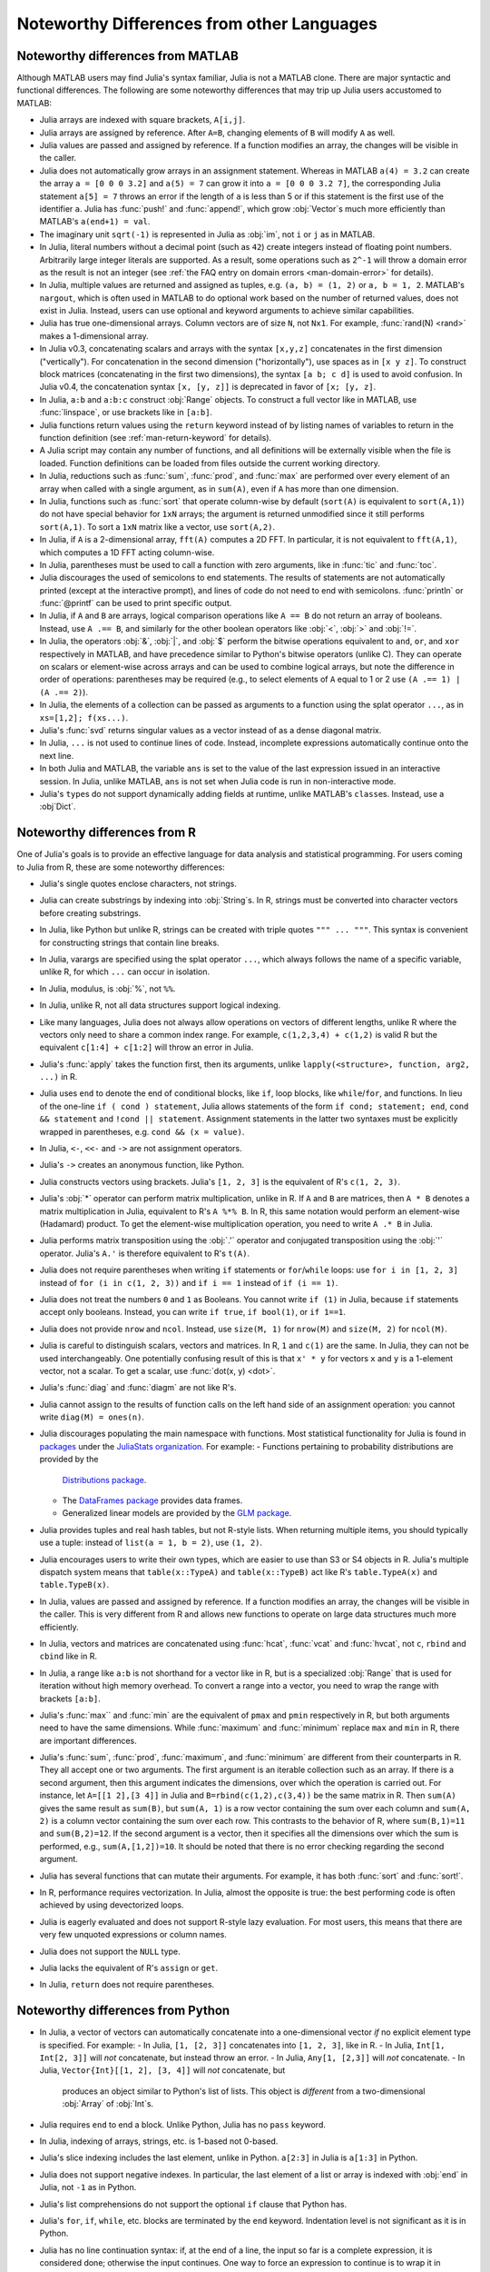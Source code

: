 .. _man-noteworthy-differences:

*******************************************
Noteworthy Differences from other Languages
*******************************************

Noteworthy differences from MATLAB
----------------------------------

Although MATLAB users may find Julia's syntax familiar, Julia is not a MATLAB
clone. There are major syntactic and functional differences. The following are
some noteworthy differences that may trip up Julia users accustomed to MATLAB:

- Julia arrays are indexed with square brackets, ``A[i,j]``.
- Julia arrays are assigned by reference. After ``A=B``, changing elements of
  ``B`` will modify ``A`` as well.
- Julia values are passed and assigned by reference. If a function modifies an
  array, the changes will be visible in the caller.
- Julia does not automatically grow arrays in an assignment statement.
  Whereas in MATLAB ``a(4) = 3.2`` can create the array ``a = [0 0 0 3.2]``
  and ``a(5) = 7`` can grow it into ``a = [0 0 0 3.2 7]``, the corresponding
  Julia statement ``a[5] = 7`` throws an error if the length of ``a`` is less
  than 5 or if this statement is the first use of the identifier ``a``.
  Julia has :func:`push!` and :func:`append!`, which grow :obj:`Vector`\ s
  much more efficiently than MATLAB's ``a(end+1) = val``.
- The imaginary unit ``sqrt(-1)`` is represented in Julia as :obj:`im`, not
  ``i`` or ``j`` as in MATLAB.
- In Julia, literal numbers without a decimal point (such as ``42``) create
  integers instead of floating point numbers. Arbitrarily large integer
  literals are supported. As a result, some operations such as ``2^-1`` will
  throw a domain error as the result is not an integer (see
  :ref:`the FAQ entry on domain errors <man-domain-error>` for details).
- In Julia, multiple values are returned and assigned as tuples, e.g.
  ``(a, b) = (1, 2)`` or ``a, b = 1, 2``. MATLAB's ``nargout``, which is
  often used in MATLAB to do optional work based on the number of returned
  values, does not exist in Julia. Instead, users can use optional and keyword
  arguments to achieve similar capabilities.
- Julia has true one-dimensional arrays. Column vectors are of size ``N``, not
  ``Nx1``. For example, :func:`rand(N) <rand>` makes a 1-dimensional array.
- In Julia v0.3, concatenating scalars and arrays with the syntax ``[x,y,z]``
  concatenates in the first dimension ("vertically"). For concatenation in the
  second dimension ("horizontally"), use spaces as in ``[x y z]``. To
  construct block matrices (concatenating in the first two dimensions),
  the syntax ``[a b; c d]`` is used to avoid confusion. In Julia v0.4, the
  concatenation syntax ``[x, [y, z]]`` is deprecated in favor of ``[x; [y, z]``.
- In Julia, ``a:b`` and ``a:b:c`` construct :obj:`Range` objects. To construct
  a full vector like in MATLAB, use :func:`linspace`, or use brackets like in
  ``[a:b]``.
- Julia functions return values using the ``return`` keyword instead of by
  listing names of variables to return in the function definition (see
  :ref:`man-return-keyword` for details).
- A Julia script may contain any number of functions, and all definitions will
  be externally visible when the file is loaded. Function definitions can be
  loaded from files outside the current working directory.
- In Julia, reductions such as :func:`sum`, :func:`prod`, and :func:`max` are
  performed over every element of an array when called with a single argument,
  as in ``sum(A)``, even if ``A`` has more than one dimension.
- In Julia, functions such as :func:`sort` that operate column-wise by default
  (``sort(A)`` is equivalent to ``sort(A,1)``) do not have special behavior for
  ``1xN`` arrays; the argument is returned unmodified since it still performs
  ``sort(A,1)``. To sort a ``1xN`` matrix like a vector, use ``sort(A,2)``.
- In Julia, if ``A`` is a 2-dimensional array, ``fft(A)`` computes a 2D FFT. In
  particular, it is not equivalent to ``fft(A,1)``, which computes a 1D FFT
  acting column-wise.
- In Julia, parentheses must be used to call a function with zero arguments,
  like in :func:`tic` and :func:`toc`.
- Julia discourages the used of semicolons to end statements. The results of
  statements are not automatically printed (except at the interactive prompt),
  and lines of code do not need to end with semicolons. :func:`println` or
  :func:`@printf` can be used to print specific output.
- In Julia, if ``A`` and ``B`` are arrays, logical comparison operations like
  ``A == B`` do not return an array of booleans. Instead, use ``A .== B``, and
  similarly for the other boolean operators like :obj:`<`, :obj:`>` and
  :obj:`!=`.
- In Julia, the operators :obj:`&`, :obj:`|`, and :obj:`$` perform the bitwise
  operations equivalent to ``and``, ``or``, and ``xor`` respectively in MATLAB,
  and have precedence similar to Python's bitwise operators (unlike C). They
  can operate on scalars or element-wise across arrays and can be used to
  combine logical arrays, but note the difference in order of operations:
  parentheses may be required (e.g., to select elements of ``A`` equal to 1 or
  2 use ``(A .== 1) | (A .== 2)``).
- In Julia, the elements of a collection can be passed as arguments to a
  function using the splat operator ``...``, as in ``xs=[1,2]; f(xs...)``.
- Julia's :func:`svd` returns singular values as a vector instead of as a dense
  diagonal matrix.
- In Julia, ``...`` is not used to continue lines of code. Instead, incomplete
  expressions automatically continue onto the next line.
- In both Julia and MATLAB, the variable ``ans`` is set to the value of the
  last expression issued in an interactive session. In Julia, unlike MATLAB,
  ``ans`` is not set when Julia code is run in non-interactive mode.
- Julia's ``type``\ s do not support dynamically adding fields at runtime,
  unlike MATLAB's ``class``\ es. Instead, use a :obj`Dict`.

Noteworthy differences from R
-----------------------------

One of Julia's goals is to provide an effective language for data analysis
and statistical programming. For users coming to Julia from R, these are some
noteworthy differences:

- Julia's single quotes enclose characters, not strings.
- Julia can create substrings by indexing into :obj:`String`\ s.  In R, strings
  must be converted into character vectors before creating substrings.
- In Julia, like Python but unlike R, strings can be created with triple quotes
  ``""" ... """``. This syntax is convenient for constructing strings that
  contain line breaks.
- In Julia, varargs are specified using the splat operator ``...``, which
  always follows the name of a specific variable, unlike R, for which ``...``
  can occur in isolation.
- In Julia, modulus, is :obj:`%`, not ``%%``.
- In Julia, unlike R, not all data structures support logical indexing.
- Like many languages, Julia does not always allow operations on vectors of
  different lengths, unlike R where the vectors only need to share a common
  index range.  For example, ``c(1,2,3,4) + c(1,2)`` is valid R but the
  equivalent ``c[1:4] + c[1:2]`` will throw an error in Julia.
- Julia's :func:`apply` takes the function first, then its arguments, unlike
  ``lapply(<structure>, function, arg2, ...)`` in R.
- Julia uses ``end`` to denote the end of conditional blocks, like ``if``,
  loop blocks, like ``while``/``for``, and functions. In lieu of the one-line
  ``if ( cond ) statement``, Julia allows statements of the form
  ``if cond; statement; end``, ``cond && statement`` and
  ``!cond || statement``. Assignment statements in the latter two syntaxes must
  be explicitly wrapped in parentheses, e.g. ``cond && (x = value)``.
- In Julia, ``<-``, ``<<-`` and ``->`` are not assignment operators.
- Julia's ``->`` creates an anonymous function, like Python.
- Julia constructs vectors using brackets. Julia's ``[1, 2, 3]`` is the
  equivalent of R's ``c(1, 2, 3)``.
- Julia's :obj:`*` operator can perform matrix multiplication, unlike in R.
  If ``A`` and ``B`` are matrices, then ``A * B`` denotes a matrix
  multiplication in Julia, equivalent to R's ``A %*% B``. In R, this same
  notation would perform an element-wise (Hadamard) product. To get the
  element-wise multiplication operation, you need to write ``A .* B`` in Julia.
- Julia performs matrix transposition using the :obj:`.'` operator and conjugated
  transposition using the :obj:`'` operator. Julia's ``A.'`` is therefore
  equivalent to R's ``t(A)``.
- Julia does not require parentheses when writing ``if`` statements or
  ``for``/``while`` loops: use ``for i in [1, 2, 3]`` instead of
  ``for (i in c(1, 2, 3))`` and ``if i == 1`` instead of ``if (i == 1)``.
- Julia does not treat the numbers ``0`` and ``1`` as Booleans.
  You cannot write ``if (1)`` in Julia, because ``if`` statements accept only
  booleans. Instead, you can write ``if true``, ``if bool(1)``, or ``if 1==1``.
- Julia does not provide ``nrow`` and ``ncol``. Instead, use ``size(M, 1)``
  for ``nrow(M)`` and ``size(M, 2)`` for ``ncol(M)``.
- Julia is careful to distinguish scalars, vectors and matrices.  In R,
  ``1`` and ``c(1)`` are the same. In Julia, they can not be used
  interchangeably. One potentially confusing result of this is that
  ``x' * y`` for vectors ``x`` and ``y`` is a 1-element vector, not a scalar.
  To get a scalar, use :func:`dot(x, y) <dot>`.
- Julia's :func:`diag` and :func:`diagm` are not like R's.
- Julia cannot assign to the results of function calls on the left hand side of
  an assignment operation: you cannot write ``diag(M) = ones(n)``.
- Julia discourages populating the main namespace with functions. Most
  statistical functionality for Julia is found in
  `packages <http://docs.julialang.org/en/latest/packages/packagelist/>`_
  under the `JuliaStats organization <https://github.com/JuliaStats>`_. For
  example:
  - Functions pertaining to probability distributions are provided by the
    `Distributions package <https://github.com/JuliaStats/Distributions.jl>`_.
  - The `DataFrames package <https://github.com/JuliaStats/DataFrames.jl>`_
    provides data frames.
  - Generalized linear models are provided by the `GLM package
    <https://github.com/JuliaStats/GLM.jl>`_.
- Julia provides tuples and real hash tables, but not R-style lists. When
  returning multiple items, you should typically use a tuple: instead of
  ``list(a = 1, b = 2)``, use ``(1, 2)``.
- Julia encourages users to write their own types, which are easier to use than
  S3 or S4 objects in R. Julia's multiple dispatch system means that
  ``table(x::TypeA)`` and ``table(x::TypeB)`` act like R's ``table.TypeA(x)``
  and ``table.TypeB(x)``.
- In Julia, values are passed and assigned by reference. If a function modifies
  an array, the changes will be visible in the caller. This is very different
  from R and allows new functions to operate on large data structures much more
  efficiently.
- In Julia, vectors and matrices are concatenated using :func:`hcat`,
  :func:`vcat` and :func:`hvcat`, not ``c``, ``rbind`` and ``cbind`` like in R.
- In Julia, a range like ``a:b`` is not shorthand for a vector like in R,
  but is a specialized :obj:`Range` that is used for iteration without high
  memory overhead. To convert a range into a vector, you need to wrap the range
  with brackets ``[a:b]``.
- Julia's :func:`max`` and :func:`min` are the equivalent of ``pmax`` and
  ``pmin`` respectively in R, but both arguments need to have the same
  dimensions.  While :func:`maximum` and :func:`minimum` replace ``max`` and
  ``min`` in R, there are important differences.
- Julia's :func:`sum`, :func:`prod`, :func:`maximum`, and :func:`minimum` are
  different from their counterparts in R. They all accept one or two arguments.
  The first argument is an iterable collection such as an array.  If there is a
  second argument, then this argument indicates the dimensions, over which the
  operation is carried out.  For instance, let ``A=[[1 2],[3 4]]`` in Julia and
  ``B=rbind(c(1,2),c(3,4))`` be the same matrix in R.  Then ``sum(A)`` gives
  the same result as ``sum(B)``, but ``sum(A, 1)`` is a row vector containing
  the sum over each column and ``sum(A, 2)`` is a column vector containing the
  sum over each row.  This contrasts to the behavior of R, where
  ``sum(B,1)=11`` and ``sum(B,2)=12``.  If the second argument is a vector,
  then it specifies all the dimensions over which the sum is performed, e.g.,
  ``sum(A,[1,2])=10``.  It should be noted that there is no error checking
  regarding the second argument.
- Julia has several functions that can mutate their arguments. For example,
  it has both :func:`sort` and :func:`sort!`.
- In R, performance requires vectorization. In Julia, almost the opposite is
  true: the best performing code is often achieved by using devectorized loops.
- Julia is eagerly evaluated and does not support R-style lazy evaluation. For
  most users, this means that there are very few unquoted expressions or column
  names.
- Julia does not support the ``NULL`` type.
- Julia lacks the equivalent of R's ``assign`` or ``get``.
- In Julia, ``return`` does not require parentheses.


Noteworthy differences from Python
----------------------------------

- In Julia, a vector of vectors can automatically concatenate into a
  one-dimensional vector *if* no explicit element type is specified. For example:
  - In Julia, ``[1, [2, 3]]`` concatenates into ``[1, 2, 3]``, like in R.
  - In Julia, ``Int[1, Int[2, 3]]`` will *not* concatenate, but instead throw an error.
  - In Julia, ``Any[1, [2,3]]`` will *not* concatenate.
  - In Julia, ``Vector{Int}[[1, 2], [3, 4]]`` will *not* concatenate, but
    produces an object similar to Python's list of lists. This object is
    *different* from a two-dimensional :obj:`Array` of :obj:`Int`\ s.
- Julia requires ``end`` to end a block. Unlike Python, Julia has no ``pass``
  keyword.
- In Julia, indexing of arrays, strings, etc. is 1-based not 0-based.
- Julia's slice indexing includes the last element, unlike in Python.
  ``a[2:3]`` in Julia is ``a[1:3]`` in Python.
- Julia does not support negative indexes. In particular, the last element of a
  list or array is indexed with :obj:`end` in Julia, not ``-1`` as in Python.
- Julia's list comprehensions do not support the optional ``if`` clause that
  Python has.
- Julia's ``for``, ``if``, ``while``, etc. blocks are terminated by the
  ``end`` keyword. Indentation level is not significant as it is in Python.
- Julia has no line continuation syntax: if, at the end of a line, the input so
  far is a complete expression, it is considered done; otherwise the input
  continues. One way to force an expression to continue is to wrap it in
  parentheses.
- Julia arrays are column major (Fortran ordered) whereas NumPy arrays are row
  major (C-ordered) by default. To get optimal performance when looping over
  arrays, the order of the loops should be reversed in Julia relative to NumPy
  (see relevant section of :ref:`man-performance-tips`).
- Julia evaluates default values of function arguments every time the method is
  invoked, unlike in Python where the default values are evaluated only once
  when the function is defined. For example, the function ``f(x=rand()) = x``
  returns a new random number every time it is invoked without argument. On the
  other hand, the function ``g(x=[1,2]) = push!(x,3)`` returns ``[1,2,3]`` every
  time it is called as ``g()``.

